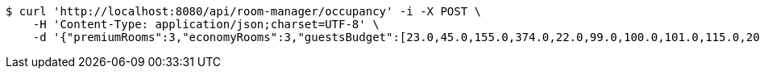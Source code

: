 [source,bash]
----
$ curl 'http://localhost:8080/api/room-manager/occupancy' -i -X POST \
    -H 'Content-Type: application/json;charset=UTF-8' \
    -d '{"premiumRooms":3,"economyRooms":3,"guestsBudget":[23.0,45.0,155.0,374.0,22.0,99.0,100.0,101.0,115.0,209.0]}'
----